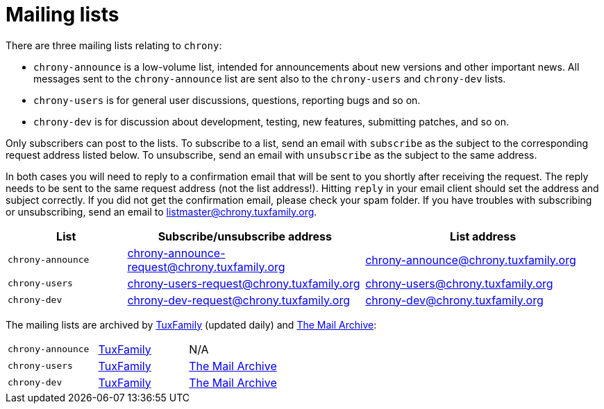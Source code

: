 = Mailing lists

There are three mailing lists relating to `chrony`:

- `chrony-announce` is a low-volume list, intended for announcements about new
  versions and other important news. All messages sent to the `chrony-announce`
  list are sent also to the `chrony-users` and `chrony-dev` lists.
- `chrony-users` is for general user discussions, questions, reporting bugs and
  so on.
- `chrony-dev` is for discussion about development, testing, new features,
  submitting patches, and so on.

Only subscribers can post to the lists. To subscribe to a list, send an email
with `subscribe` as the subject to the corresponding request address listed
below. To unsubscribe, send an email with `unsubscribe` as the subject to the
same address.

In both cases you will need to reply to a confirmation email that will be sent
to you shortly after receiving the request. The reply needs to be sent to the
same request address (not the list address!). Hitting `reply` in your email
client should set the address and subject correctly. If you did not get the
confirmation email, please check your spam folder. If you have troubles with
subscribing or unsubscribing, send an email to listmaster@chrony.tuxfamily.org.

[cols="1,2,2",width="100%",options="header"]
|==========================================================
| List | Subscribe/unsubscribe address | List address
| `chrony-announce` | chrony-announce-request@chrony.tuxfamily.org |
  chrony-announce@chrony.tuxfamily.org
| `chrony-users`    | chrony-users-request@chrony.tuxfamily.org |
  chrony-users@chrony.tuxfamily.org
| `chrony-dev`      | chrony-dev-request@chrony.tuxfamily.org |
  chrony-dev@chrony.tuxfamily.org
|==========================================================

The mailing lists are archived by https://tuxfamily.org[TuxFamily] (updated
daily) and https://www.mail-archive.com/[The Mail Archive]:

[cols="1,1,1",width="100%"]
|==========================================================
| `chrony-announce` |
https://listengine.tuxfamily.org/chrony.tuxfamily.org/chrony-announce[TuxFamily] |
N/A
| `chrony-users`    |
https://listengine.tuxfamily.org/chrony.tuxfamily.org/chrony-users[TuxFamily] |
https://www.mail-archive.com/chrony-users@chrony.tuxfamily.org/[The Mail Archive]
| `chrony-dev`      |
https://listengine.tuxfamily.org/chrony.tuxfamily.org/chrony-dev[TuxFamily] |
https://www.mail-archive.com/chrony-dev@chrony.tuxfamily.org/[The Mail Archive]
|==========================================================

